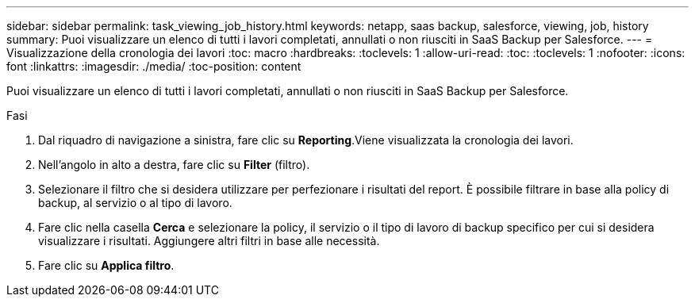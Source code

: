 ---
sidebar: sidebar 
permalink: task_viewing_job_history.html 
keywords: netapp, saas backup, salesforce, viewing, job, history 
summary: Puoi visualizzare un elenco di tutti i lavori completati, annullati o non riusciti in SaaS Backup per Salesforce. 
---
= Visualizzazione della cronologia dei lavori
:toc: macro
:hardbreaks:
:toclevels: 1
:allow-uri-read: 
:toc: 
:toclevels: 1
:nofooter: 
:icons: font
:linkattrs: 
:imagesdir: ./media/
:toc-position: content


[role="lead"]
Puoi visualizzare un elenco di tutti i lavori completati, annullati o non riusciti in SaaS Backup per Salesforce.

.Fasi
. Dal riquadro di navigazione a sinistra, fare clic su *Reporting*.image:reporting.jpg[""]Viene visualizzata la cronologia dei lavori.
. Nell'angolo in alto a destra, fare clic su *Filter* (filtro).image:filter.jpg[""]
. Selezionare il filtro che si desidera utilizzare per perfezionare i risultati del report. È possibile filtrare in base alla policy di backup, al servizio o al tipo di lavoro.
. Fare clic nella casella *Cerca* e selezionare la policy, il servizio o il tipo di lavoro di backup specifico per cui si desidera visualizzare i risultati. Aggiungere altri filtri in base alle necessità.image:reporting_filter.jpg[""]
. Fare clic su *Applica filtro*.

